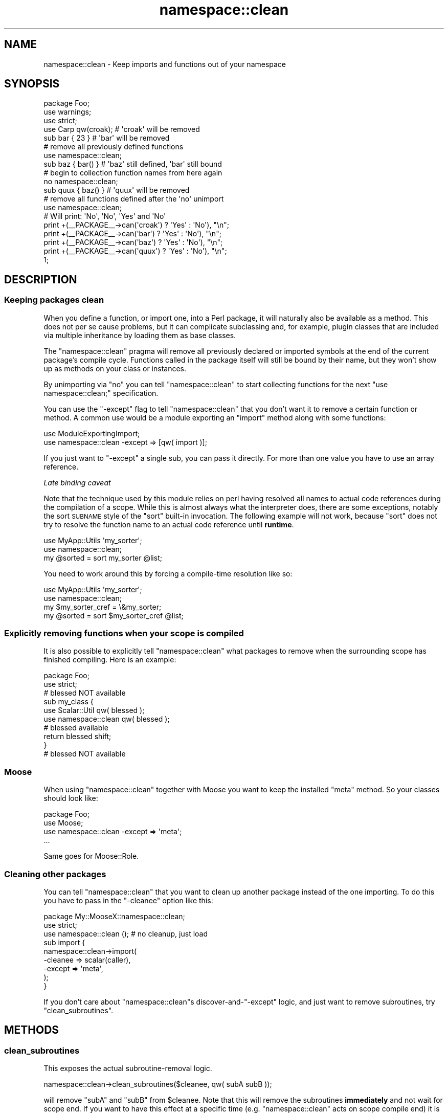 .\" Automatically generated by Pod::Man 4.09 (Pod::Simple 3.35)
.\"
.\" Standard preamble:
.\" ========================================================================
.de Sp \" Vertical space (when we can't use .PP)
.if t .sp .5v
.if n .sp
..
.de Vb \" Begin verbatim text
.ft CW
.nf
.ne \\$1
..
.de Ve \" End verbatim text
.ft R
.fi
..
.\" Set up some character translations and predefined strings.  \*(-- will
.\" give an unbreakable dash, \*(PI will give pi, \*(L" will give a left
.\" double quote, and \*(R" will give a right double quote.  \*(C+ will
.\" give a nicer C++.  Capital omega is used to do unbreakable dashes and
.\" therefore won't be available.  \*(C` and \*(C' expand to `' in nroff,
.\" nothing in troff, for use with C<>.
.tr \(*W-
.ds C+ C\v'-.1v'\h'-1p'\s-2+\h'-1p'+\s0\v'.1v'\h'-1p'
.ie n \{\
.    ds -- \(*W-
.    ds PI pi
.    if (\n(.H=4u)&(1m=24u) .ds -- \(*W\h'-12u'\(*W\h'-12u'-\" diablo 10 pitch
.    if (\n(.H=4u)&(1m=20u) .ds -- \(*W\h'-12u'\(*W\h'-8u'-\"  diablo 12 pitch
.    ds L" ""
.    ds R" ""
.    ds C` ""
.    ds C' ""
'br\}
.el\{\
.    ds -- \|\(em\|
.    ds PI \(*p
.    ds L" ``
.    ds R" ''
.    ds C`
.    ds C'
'br\}
.\"
.\" Escape single quotes in literal strings from groff's Unicode transform.
.ie \n(.g .ds Aq \(aq
.el       .ds Aq '
.\"
.\" If the F register is >0, we'll generate index entries on stderr for
.\" titles (.TH), headers (.SH), subsections (.SS), items (.Ip), and index
.\" entries marked with X<> in POD.  Of course, you'll have to process the
.\" output yourself in some meaningful fashion.
.\"
.\" Avoid warning from groff about undefined register 'F'.
.de IX
..
.if !\nF .nr F 0
.if \nF>0 \{\
.    de IX
.    tm Index:\\$1\t\\n%\t"\\$2"
..
.    if !\nF==2 \{\
.        nr % 0
.        nr F 2
.    \}
.\}
.\" ========================================================================
.\"
.IX Title "namespace::clean 3"
.TH namespace::clean 3 "2016-05-18" "perl v5.26.0" "User Contributed Perl Documentation"
.\" For nroff, turn off justification.  Always turn off hyphenation; it makes
.\" way too many mistakes in technical documents.
.if n .ad l
.nh
.SH "NAME"
namespace::clean \- Keep imports and functions out of your namespace
.SH "SYNOPSIS"
.IX Header "SYNOPSIS"
.Vb 3
\&  package Foo;
\&  use warnings;
\&  use strict;
\&
\&  use Carp qw(croak);   # \*(Aqcroak\*(Aq will be removed
\&
\&  sub bar { 23 }        # \*(Aqbar\*(Aq will be removed
\&
\&  # remove all previously defined functions
\&  use namespace::clean;
\&
\&  sub baz { bar() }     # \*(Aqbaz\*(Aq still defined, \*(Aqbar\*(Aq still bound
\&
\&  # begin to collection function names from here again
\&  no namespace::clean;
\&
\&  sub quux { baz() }    # \*(Aqquux\*(Aq will be removed
\&
\&  # remove all functions defined after the \*(Aqno\*(Aq unimport
\&  use namespace::clean;
\&
\&  # Will print: \*(AqNo\*(Aq, \*(AqNo\*(Aq, \*(AqYes\*(Aq and \*(AqNo\*(Aq
\&  print +(_\|_PACKAGE_\|_\->can(\*(Aqcroak\*(Aq) ? \*(AqYes\*(Aq : \*(AqNo\*(Aq), "\en";
\&  print +(_\|_PACKAGE_\|_\->can(\*(Aqbar\*(Aq)   ? \*(AqYes\*(Aq : \*(AqNo\*(Aq), "\en";
\&  print +(_\|_PACKAGE_\|_\->can(\*(Aqbaz\*(Aq)   ? \*(AqYes\*(Aq : \*(AqNo\*(Aq), "\en";
\&  print +(_\|_PACKAGE_\|_\->can(\*(Aqquux\*(Aq)  ? \*(AqYes\*(Aq : \*(AqNo\*(Aq), "\en";
\&
\&  1;
.Ve
.SH "DESCRIPTION"
.IX Header "DESCRIPTION"
.SS "Keeping packages clean"
.IX Subsection "Keeping packages clean"
When you define a function, or import one, into a Perl package, it will
naturally also be available as a method. This does not per se cause
problems, but it can complicate subclassing and, for example, plugin
classes that are included via multiple inheritance by loading them as
base classes.
.PP
The \f(CW\*(C`namespace::clean\*(C'\fR pragma will remove all previously declared or
imported symbols at the end of the current package's compile cycle.
Functions called in the package itself will still be bound by their
name, but they won't show up as methods on your class or instances.
.PP
By unimporting via \f(CW\*(C`no\*(C'\fR you can tell \f(CW\*(C`namespace::clean\*(C'\fR to start
collecting functions for the next \f(CW\*(C`use namespace::clean;\*(C'\fR specification.
.PP
You can use the \f(CW\*(C`\-except\*(C'\fR flag to tell \f(CW\*(C`namespace::clean\*(C'\fR that you
don't want it to remove a certain function or method. A common use would
be a module exporting an \f(CW\*(C`import\*(C'\fR method along with some functions:
.PP
.Vb 2
\&  use ModuleExportingImport;
\&  use namespace::clean \-except => [qw( import )];
.Ve
.PP
If you just want to \f(CW\*(C`\-except\*(C'\fR a single sub, you can pass it directly.
For more than one value you have to use an array reference.
.PP
\fILate binding caveat\fR
.IX Subsection "Late binding caveat"
.PP
Note that the technique used by this module relies
on perl having resolved all names to actual code references during the
compilation of a scope. While this is almost always what the interpreter does,
there are some exceptions, notably the sort \s-1SUBNAME\s0 style of
the \f(CW\*(C`sort\*(C'\fR built-in invocation. The following example will not work, because
\&\f(CW\*(C`sort\*(C'\fR does not try to resolve the function name to an actual code reference
until \fBruntime\fR.
.PP
.Vb 2
\& use MyApp::Utils \*(Aqmy_sorter\*(Aq;
\& use namespace::clean;
\&
\& my @sorted = sort my_sorter @list;
.Ve
.PP
You need to work around this by forcing a compile-time resolution like so:
.PP
.Vb 2
\& use MyApp::Utils \*(Aqmy_sorter\*(Aq;
\& use namespace::clean;
\&
\& my $my_sorter_cref = \e&my_sorter;
\&
\& my @sorted = sort $my_sorter_cref @list;
.Ve
.SS "Explicitly removing functions when your scope is compiled"
.IX Subsection "Explicitly removing functions when your scope is compiled"
It is also possible to explicitly tell \f(CW\*(C`namespace::clean\*(C'\fR what packages
to remove when the surrounding scope has finished compiling. Here is an
example:
.PP
.Vb 2
\&  package Foo;
\&  use strict;
\&
\&  # blessed NOT available
\&
\&  sub my_class {
\&      use Scalar::Util qw( blessed );
\&      use namespace::clean qw( blessed );
\&
\&      # blessed available
\&      return blessed shift;
\&  }
\&
\&  # blessed NOT available
.Ve
.SS "Moose"
.IX Subsection "Moose"
When using \f(CW\*(C`namespace::clean\*(C'\fR together with Moose you want to keep
the installed \f(CW\*(C`meta\*(C'\fR method. So your classes should look like:
.PP
.Vb 4
\&  package Foo;
\&  use Moose;
\&  use namespace::clean \-except => \*(Aqmeta\*(Aq;
\&  ...
.Ve
.PP
Same goes for Moose::Role.
.SS "Cleaning other packages"
.IX Subsection "Cleaning other packages"
You can tell \f(CW\*(C`namespace::clean\*(C'\fR that you want to clean up another package
instead of the one importing. To do this you have to pass in the \f(CW\*(C`\-cleanee\*(C'\fR
option like this:
.PP
.Vb 2
\&  package My::MooseX::namespace::clean;
\&  use strict;
\&
\&  use namespace::clean (); # no cleanup, just load
\&
\&  sub import {
\&      namespace::clean\->import(
\&        \-cleanee => scalar(caller),
\&        \-except  => \*(Aqmeta\*(Aq,
\&      );
\&  }
.Ve
.PP
If you don't care about \f(CW\*(C`namespace::clean\*(C'\fRs discover\-and\-\f(CW\*(C`\-except\*(C'\fR logic, and
just want to remove subroutines, try \*(L"clean_subroutines\*(R".
.SH "METHODS"
.IX Header "METHODS"
.SS "clean_subroutines"
.IX Subsection "clean_subroutines"
This exposes the actual subroutine-removal logic.
.PP
.Vb 1
\&  namespace::clean\->clean_subroutines($cleanee, qw( subA subB ));
.Ve
.PP
will remove \f(CW\*(C`subA\*(C'\fR and \f(CW\*(C`subB\*(C'\fR from \f(CW$cleanee\fR. Note that this will remove the
subroutines \fBimmediately\fR and not wait for scope end. If you want to have this
effect at a specific time (e.g. \f(CW\*(C`namespace::clean\*(C'\fR acts on scope compile end)
it is your responsibility to make sure it runs at that time.
.SS "import"
.IX Subsection "import"
Makes a snapshot of the current defined functions and installs a
B::Hooks::EndOfScope hook in the current scope to invoke the cleanups.
.SS "unimport"
.IX Subsection "unimport"
This method will be called when you do a
.PP
.Vb 1
\&  no namespace::clean;
.Ve
.PP
It will start a new section of code that defines functions to clean up.
.SS "get_class_store"
.IX Subsection "get_class_store"
This returns a reference to a hash in a passed package containing
information about function names included and excluded from removal.
.SS "get_functions"
.IX Subsection "get_functions"
Takes a class as argument and returns all currently defined functions
in it as a hash reference with the function name as key and a typeglob
reference to the symbol as value.
.SH "IMPLEMENTATION DETAILS"
.IX Header "IMPLEMENTATION DETAILS"
This module works through the effect that a
.PP
.Vb 1
\&  delete $SomePackage::{foo};
.Ve
.PP
will remove the \f(CW\*(C`foo\*(C'\fR symbol from \f(CW$SomePackage\fR for run time lookups
(e.g., method calls) but will leave the entry alive to be called by
already resolved names in the package itself. \f(CW\*(C`namespace::clean\*(C'\fR will
restore and therefor in effect keep all glob slots that aren't \f(CW\*(C`CODE\*(C'\fR.
.PP
A test file has been added to the perl core to ensure that this behaviour
will be stable in future releases.
.PP
Just for completeness sake, if you want to remove the symbol completely,
use \f(CW\*(C`undef\*(C'\fR instead.
.SH "SEE ALSO"
.IX Header "SEE ALSO"
B::Hooks::EndOfScope
.SH "THANKS"
.IX Header "THANKS"
Many thanks to Matt S Trout for the inspiration on the whole idea.
.SH "AUTHORS"
.IX Header "AUTHORS"
.IP "\(bu" 4
Robert 'phaylon' Sedlacek <rs@474.at>
.IP "\(bu" 4
Florian Ragwitz <rafl@debian.org>
.IP "\(bu" 4
Jesse Luehrs <doy@tozt.net>
.IP "\(bu" 4
Peter Rabbitson <ribasushi@cpan.org>
.IP "\(bu" 4
Father Chrysostomos <sprout@cpan.org>
.SH "COPYRIGHT AND LICENSE"
.IX Header "COPYRIGHT AND LICENSE"
This software is copyright (c) 2011 by \*(L"\s-1AUTHORS\*(R"\s0
.PP
This is free software; you can redistribute it and/or modify it under the same terms as the Perl 5 programming language system itself.
